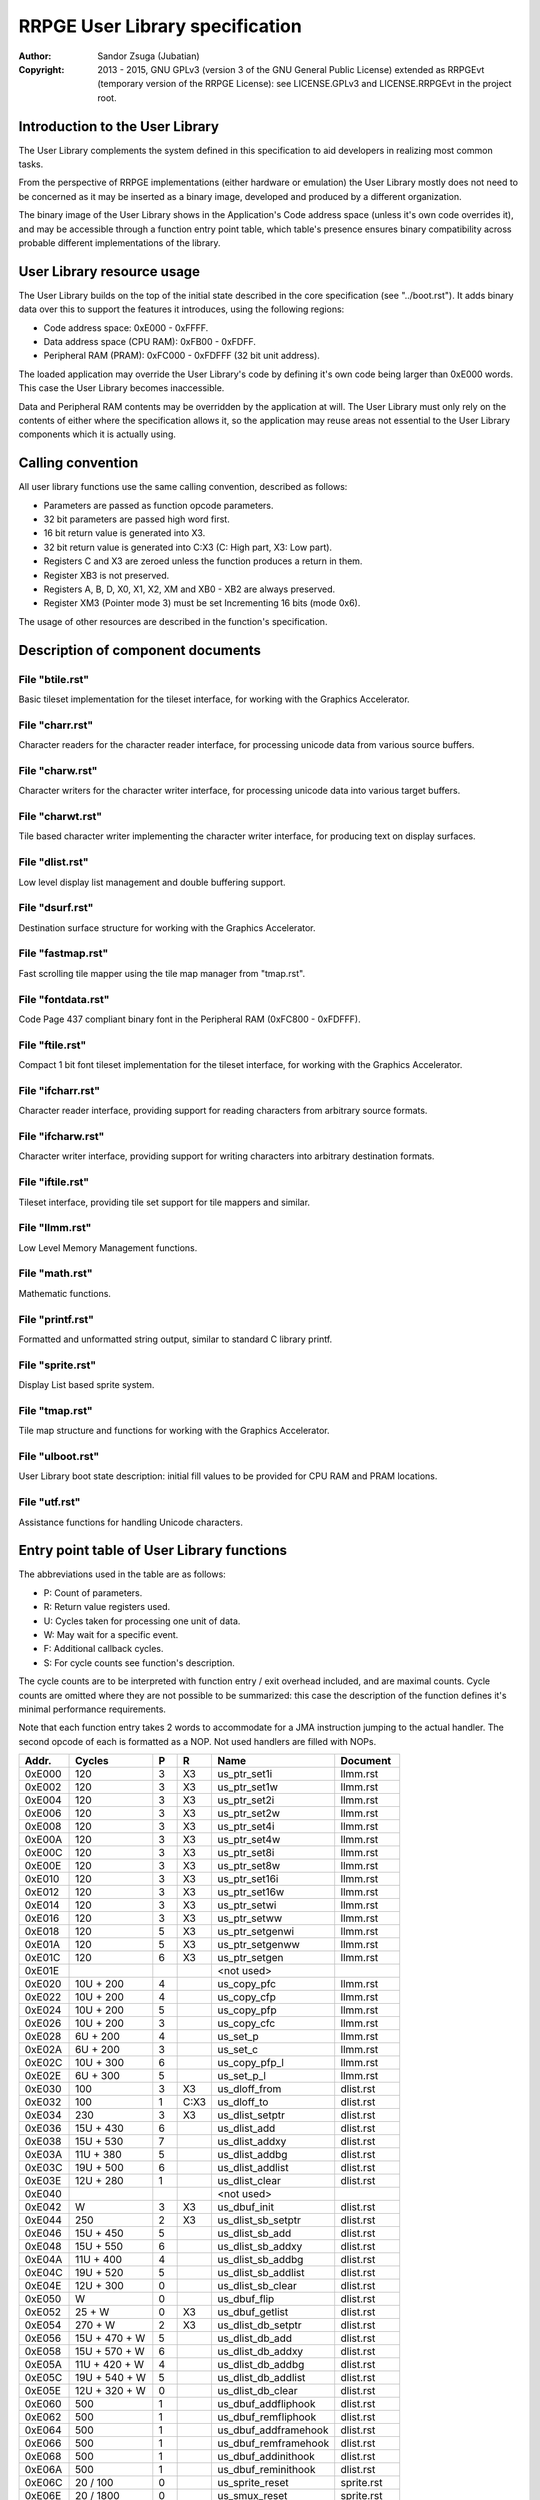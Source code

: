 
RRPGE User Library specification
==============================================================================

:Author:    Sandor Zsuga (Jubatian)
:Copyright: 2013 - 2015, GNU GPLv3 (version 3 of the GNU General Public
            License) extended as RRPGEvt (temporary version of the RRPGE
            License): see LICENSE.GPLv3 and LICENSE.RRPGEvt in the project
            root.




Introduction to the User Library
------------------------------------------------------------------------------


The User Library complements the system defined in this specification to aid
developers in realizing most common tasks.

From the perspective of RRPGE implementations (either hardware or emulation)
the User Library mostly does not need to be concerned as it may be inserted as
a binary image, developed and produced by a different organization.

The binary image of the User Library shows in the Application's Code address
space (unless it's own code overrides it), and may be accessible through a
function entry point table, which table's presence ensures binary
compatibility across probable different implementations of the library.




User Library resource usage
------------------------------------------------------------------------------


The User Library builds on the top of the initial state described in the core
specification (see "../boot.rst"). It adds binary data over this to support
the features it introduces, using the following regions:

- Code address space: 0xE000 - 0xFFFF.
- Data address space (CPU RAM): 0xFB00 - 0xFDFF.
- Peripheral RAM (PRAM): 0xFC000 - 0xFDFFF (32 bit unit address).

The loaded application may override the User Library's code by defining it's
own code being larger than 0xE000 words. This case the User Library becomes
inaccessible.

Data and Peripheral RAM contents may be overridden by the application at will.
The User Library must only rely on the contents of either where the
specification allows it, so the application may reuse areas not essential to
the User Library components which it is actually using.




Calling convention
------------------------------------------------------------------------------


All user library functions use the same calling convention, described as
follows:

- Parameters are passed as function opcode parameters.
- 32 bit parameters are passed high word first.
- 16 bit return value is generated into X3.
- 32 bit return value is generated into C:X3 (C: High part, X3: Low part).
- Registers C and X3 are zeroed unless the function produces a return in them.
- Register XB3 is not preserved.
- Registers A, B, D, X0, X1, X2, XM and XB0 - XB2 are always preserved.
- Register XM3 (Pointer mode 3) must be set Incrementing 16 bits (mode 0x6).

The usage of other resources are described in the function's specification.




Description of component documents
------------------------------------------------------------------------------


File "btile.rst"
^^^^^^^^^^^^^^^^^^^^^^^^^^^^^^

Basic tileset implementation for the tileset interface, for working with the
Graphics Accelerator.


File "charr.rst"
^^^^^^^^^^^^^^^^^^^^^^^^^^^^^^

Character readers for the character reader interface, for processing unicode
data from various source buffers.


File "charw.rst"
^^^^^^^^^^^^^^^^^^^^^^^^^^^^^^

Character writers for the character writer interface, for processing unicode
data into various target buffers.


File "charwt.rst"
^^^^^^^^^^^^^^^^^^^^^^^^^^^^^^

Tile based character writer implementing the character writer interface, for
producing text on display surfaces.


File "dlist.rst"
^^^^^^^^^^^^^^^^^^^^^^^^^^^^^^

Low level display list management and double buffering support.


File "dsurf.rst"
^^^^^^^^^^^^^^^^^^^^^^^^^^^^^^

Destination surface structure for working with the Graphics Accelerator.


File "fastmap.rst"
^^^^^^^^^^^^^^^^^^^^^^^^^^^^^^

Fast scrolling tile mapper using the tile map manager from "tmap.rst".


File "fontdata.rst"
^^^^^^^^^^^^^^^^^^^^^^^^^^^^^^

Code Page 437 compliant binary font in the Peripheral RAM (0xFC800 - 0xFDFFF).


File "ftile.rst"
^^^^^^^^^^^^^^^^^^^^^^^^^^^^^^

Compact 1 bit font tileset implementation for the tileset interface, for
working with the Graphics Accelerator.


File "ifcharr.rst"
^^^^^^^^^^^^^^^^^^^^^^^^^^^^^^

Character reader interface, providing support for reading characters from
arbitrary source formats.


File "ifcharw.rst"
^^^^^^^^^^^^^^^^^^^^^^^^^^^^^^

Character writer interface, providing support for writing characters into
arbitrary destination formats.


File "iftile.rst"
^^^^^^^^^^^^^^^^^^^^^^^^^^^^^^

Tileset interface, providing tile set support for tile mappers and similar.


File "llmm.rst"
^^^^^^^^^^^^^^^^^^^^^^^^^^^^^^

Low Level Memory Management functions.


File "math.rst"
^^^^^^^^^^^^^^^^^^^^^^^^^^^^^^

Mathematic functions.


File "printf.rst"
^^^^^^^^^^^^^^^^^^^^^^^^^^^^^^

Formatted and unformatted string output, similar to standard C library printf.


File "sprite.rst"
^^^^^^^^^^^^^^^^^^^^^^^^^^^^^^

Display List based sprite system.


File "tmap.rst"
^^^^^^^^^^^^^^^^^^^^^^^^^^^^^^

Tile map structure and functions for working with the Graphics Accelerator.


File "ulboot.rst"
^^^^^^^^^^^^^^^^^^^^^^^^^^^^^^

User Library boot state description: initial fill values to be provided for
CPU RAM and PRAM locations.


File "utf.rst"
^^^^^^^^^^^^^^^^^^^^^^^^^^^^^^

Assistance functions for handling Unicode characters.




Entry point table of User Library functions
------------------------------------------------------------------------------


The abbreviations used in the table are as follows:

- P: Count of parameters.
- R: Return value registers used.
- U: Cycles taken for processing one unit of data.
- W: May wait for a specific event.
- F: Additional callback cycles.
- S: For cycle counts see function's description.

The cycle counts are to be interpreted with function entry / exit overhead
included, and are maximal counts. Cycle counts are omitted where they are not
possible to be summarized: this case the description of the function defines
it's minimal performance requirements.

Note that each function entry takes 2 words to accommodate for a JMA
instruction jumping to the actual handler. The second opcode of each is
formatted as a NOP. Not used handlers are filled with NOPs.

+--------+---------------+---+------+-------------------------+--------------+
| Addr.  | Cycles        | P |   R  | Name                    | Document     |
+========+===============+===+======+=========================+==============+
| 0xE000 |           120 | 3 |  X3  | us_ptr_set1i            | llmm.rst     |
+--------+---------------+---+------+-------------------------+--------------+
| 0xE002 |           120 | 3 |  X3  | us_ptr_set1w            | llmm.rst     |
+--------+---------------+---+------+-------------------------+--------------+
| 0xE004 |           120 | 3 |  X3  | us_ptr_set2i            | llmm.rst     |
+--------+---------------+---+------+-------------------------+--------------+
| 0xE006 |           120 | 3 |  X3  | us_ptr_set2w            | llmm.rst     |
+--------+---------------+---+------+-------------------------+--------------+
| 0xE008 |           120 | 3 |  X3  | us_ptr_set4i            | llmm.rst     |
+--------+---------------+---+------+-------------------------+--------------+
| 0xE00A |           120 | 3 |  X3  | us_ptr_set4w            | llmm.rst     |
+--------+---------------+---+------+-------------------------+--------------+
| 0xE00C |           120 | 3 |  X3  | us_ptr_set8i            | llmm.rst     |
+--------+---------------+---+------+-------------------------+--------------+
| 0xE00E |           120 | 3 |  X3  | us_ptr_set8w            | llmm.rst     |
+--------+---------------+---+------+-------------------------+--------------+
| 0xE010 |           120 | 3 |  X3  | us_ptr_set16i           | llmm.rst     |
+--------+---------------+---+------+-------------------------+--------------+
| 0xE012 |           120 | 3 |  X3  | us_ptr_set16w           | llmm.rst     |
+--------+---------------+---+------+-------------------------+--------------+
| 0xE014 |           120 | 3 |  X3  | us_ptr_setwi            | llmm.rst     |
+--------+---------------+---+------+-------------------------+--------------+
| 0xE016 |           120 | 3 |  X3  | us_ptr_setww            | llmm.rst     |
+--------+---------------+---+------+-------------------------+--------------+
| 0xE018 |           120 | 5 |  X3  | us_ptr_setgenwi         | llmm.rst     |
+--------+---------------+---+------+-------------------------+--------------+
| 0xE01A |           120 | 5 |  X3  | us_ptr_setgenww         | llmm.rst     |
+--------+---------------+---+------+-------------------------+--------------+
| 0xE01C |           120 | 6 |  X3  | us_ptr_setgen           | llmm.rst     |
+--------+---------------+---+------+-------------------------+--------------+
| 0xE01E |               |   |      | <not used>              |              |
+--------+---------------+---+------+-------------------------+--------------+
| 0xE020 |     10U + 200 | 4 |      | us_copy_pfc             | llmm.rst     |
+--------+---------------+---+------+-------------------------+--------------+
| 0xE022 |     10U + 200 | 4 |      | us_copy_cfp             | llmm.rst     |
+--------+---------------+---+------+-------------------------+--------------+
| 0xE024 |     10U + 200 | 5 |      | us_copy_pfp             | llmm.rst     |
+--------+---------------+---+------+-------------------------+--------------+
| 0xE026 |     10U + 200 | 3 |      | us_copy_cfc             | llmm.rst     |
+--------+---------------+---+------+-------------------------+--------------+
| 0xE028 |      6U + 200 | 4 |      | us_set_p                | llmm.rst     |
+--------+---------------+---+------+-------------------------+--------------+
| 0xE02A |      6U + 200 | 3 |      | us_set_c                | llmm.rst     |
+--------+---------------+---+------+-------------------------+--------------+
| 0xE02C |     10U + 300 | 6 |      | us_copy_pfp_l           | llmm.rst     |
+--------+---------------+---+------+-------------------------+--------------+
| 0xE02E |      6U + 300 | 5 |      | us_set_p_l              | llmm.rst     |
+--------+---------------+---+------+-------------------------+--------------+
| 0xE030 |           100 | 3 |  X3  | us_dloff_from           | dlist.rst    |
+--------+---------------+---+------+-------------------------+--------------+
| 0xE032 |           100 | 1 | C:X3 | us_dloff_to             | dlist.rst    |
+--------+---------------+---+------+-------------------------+--------------+
| 0xE034 |           230 | 3 |  X3  | us_dlist_setptr         | dlist.rst    |
+--------+---------------+---+------+-------------------------+--------------+
| 0xE036 |     15U + 430 | 6 |      | us_dlist_add            | dlist.rst    |
+--------+---------------+---+------+-------------------------+--------------+
| 0xE038 |     15U + 530 | 7 |      | us_dlist_addxy          | dlist.rst    |
+--------+---------------+---+------+-------------------------+--------------+
| 0xE03A |     11U + 380 | 5 |      | us_dlist_addbg          | dlist.rst    |
+--------+---------------+---+------+-------------------------+--------------+
| 0xE03C |     19U + 500 | 6 |      | us_dlist_addlist        | dlist.rst    |
+--------+---------------+---+------+-------------------------+--------------+
| 0xE03E |     12U + 280 | 1 |      | us_dlist_clear          | dlist.rst    |
+--------+---------------+---+------+-------------------------+--------------+
| 0xE040 |               |   |      | <not used>              |              |
+--------+---------------+---+------+-------------------------+--------------+
| 0xE042 |             W | 3 |  X3  | us_dbuf_init            | dlist.rst    |
+--------+---------------+---+------+-------------------------+--------------+
| 0xE044 |           250 | 2 |  X3  | us_dlist_sb_setptr      | dlist.rst    |
+--------+---------------+---+------+-------------------------+--------------+
| 0xE046 |     15U + 450 | 5 |      | us_dlist_sb_add         | dlist.rst    |
+--------+---------------+---+------+-------------------------+--------------+
| 0xE048 |     15U + 550 | 6 |      | us_dlist_sb_addxy       | dlist.rst    |
+--------+---------------+---+------+-------------------------+--------------+
| 0xE04A |     11U + 400 | 4 |      | us_dlist_sb_addbg       | dlist.rst    |
+--------+---------------+---+------+-------------------------+--------------+
| 0xE04C |     19U + 520 | 5 |      | us_dlist_sb_addlist     | dlist.rst    |
+--------+---------------+---+------+-------------------------+--------------+
| 0xE04E |     12U + 300 | 0 |      | us_dlist_sb_clear       | dlist.rst    |
+--------+---------------+---+------+-------------------------+--------------+
| 0xE050 |             W | 0 |      | us_dbuf_flip            | dlist.rst    |
+--------+---------------+---+------+-------------------------+--------------+
| 0xE052 |        25 + W | 0 |  X3  | us_dbuf_getlist         | dlist.rst    |
+--------+---------------+---+------+-------------------------+--------------+
| 0xE054 |       270 + W | 2 |  X3  | us_dlist_db_setptr      | dlist.rst    |
+--------+---------------+---+------+-------------------------+--------------+
| 0xE056 | 15U + 470 + W | 5 |      | us_dlist_db_add         | dlist.rst    |
+--------+---------------+---+------+-------------------------+--------------+
| 0xE058 | 15U + 570 + W | 6 |      | us_dlist_db_addxy       | dlist.rst    |
+--------+---------------+---+------+-------------------------+--------------+
| 0xE05A | 11U + 420 + W | 4 |      | us_dlist_db_addbg       | dlist.rst    |
+--------+---------------+---+------+-------------------------+--------------+
| 0xE05C | 19U + 540 + W | 5 |      | us_dlist_db_addlist     | dlist.rst    |
+--------+---------------+---+------+-------------------------+--------------+
| 0xE05E | 12U + 320 + W | 0 |      | us_dlist_db_clear       | dlist.rst    |
+--------+---------------+---+------+-------------------------+--------------+
| 0xE060 |           500 | 1 |      | us_dbuf_addfliphook     | dlist.rst    |
+--------+---------------+---+------+-------------------------+--------------+
| 0xE062 |           500 | 1 |      | us_dbuf_remfliphook     | dlist.rst    |
+--------+---------------+---+------+-------------------------+--------------+
| 0xE064 |           500 | 1 |      | us_dbuf_addframehook    | dlist.rst    |
+--------+---------------+---+------+-------------------------+--------------+
| 0xE066 |           500 | 1 |      | us_dbuf_remframehook    | dlist.rst    |
+--------+---------------+---+------+-------------------------+--------------+
| 0xE068 |           500 | 1 |      | us_dbuf_addinithook     | dlist.rst    |
+--------+---------------+---+------+-------------------------+--------------+
| 0xE06A |           500 | 1 |      | us_dbuf_reminithook     | dlist.rst    |
+--------+---------------+---+------+-------------------------+--------------+
| 0xE06C |      20 / 100 | 0 |      | us_sprite_reset         | sprite.rst   |
+--------+---------------+---+------+-------------------------+--------------+
| 0xE06E |     20 / 1800 | 0 |      | us_smux_reset           | sprite.rst   |
+--------+---------------+---+------+-------------------------+--------------+
| 0xE070 |            40 | 2 |      | us_sprite_setbounds     | sprite.rst   |
+--------+---------------+---+------+-------------------------+--------------+
| 0xE072 |            40 | 2 |      | us_smux_setbounds       | sprite.rst   |
+--------+---------------+---+------+-------------------------+--------------+
| 0xE074 | 15U + 510 + W | 5 |      | us_sprite_add           | sprite.rst   |
+--------+---------------+---+------+-------------------------+--------------+
| 0xE076 | 70U + 470 + W | 5 |      | us_smux_add             | sprite.rst   |
+--------+---------------+---+------+-------------------------+--------------+
| 0xE078 | 15U + 610 + W | 6 |      | us_sprite_addxy         | sprite.rst   |
+--------+---------------+---+------+-------------------------+--------------+
| 0xE07A | 70U + 570 + W | 6 |      | us_smux_addxy           | sprite.rst   |
+--------+---------------+---+------+-------------------------+--------------+
| 0xE07C | 19U + 580 + W | 5 |      | us_sprite_addlist       | sprite.rst   |
+--------+---------------+---+------+-------------------------+--------------+
| 0xE07E | 75U + 540 + W | 5 |      | us_smux_addlist         | sprite.rst   |
+--------+---------------+---+------+-------------------------+--------------+
| 0xE080 |           100 | 1 |  X3  | us_sin                  | math.rst     |
+--------+---------------+---+------+-------------------------+--------------+
| 0xE082 |           100 | 1 |  X3  | us_cos                  | math.rst     |
+--------+---------------+---+------+-------------------------+--------------+
| 0xE084 |           220 | 1 | C:X3 | us_sincos               | math.rst     |
+--------+---------------+---+------+-------------------------+--------------+
| 0xE086 |      50 / 140 | 1 | C:X3 | us_tfreq                | math.rst     |
+--------+---------------+---+------+-------------------------+--------------+
| 0xE088 |           100 | 4 | C:X3 | us_mul32                | math.rst     |
+--------+---------------+---+------+-------------------------+--------------+
| 0xE08A |           700 | 4 | C:X3 | us_div32                | math.rst     |
+--------+---------------+---+------+-------------------------+--------------+
| 0xE08C |            70 | 1 | C:X3 | us_rec16                | math.rst     |
+--------+---------------+---+------+-------------------------+--------------+
| 0xE08E |           470 | 2 | C:X3 | us_rec32                | math.rst     |
+--------+---------------+---+------+-------------------------+--------------+
| 0xE090 |           260 | 1 |  X3  | us_sqrt16               | math.rst     |
+--------+---------------+---+------+-------------------------+--------------+
| 0xE092 |           650 | 2 |  X3  | us_sqrt32               | math.rst     |
+--------+---------------+---+------+-------------------------+--------------+
| 0xE094 |           100 | 5 |      | us_dsurf_new            | dsurf.rst    |
+--------+---------------+---+------+-------------------------+--------------+
| 0xE096 |           120 | 7 |      | us_dsurf_newdbuf        | dsurf.rst    |
+--------+---------------+---+------+-------------------------+--------------+
| 0xE098 |           120 | 7 |      | us_dsurf_newm           | dsurf.rst    |
+--------+---------------+---+------+-------------------------+--------------+
| 0xE09A |           130 | 9 |      | us_dsurf_newmdbuf       | dsurf.rst    |
+--------+---------------+---+------+-------------------------+--------------+
| 0xE09C |        80 + W | 1 | C:X3 | us_dsurf_get            | dsurf.rst    |
+--------+---------------+---+------+-------------------------+--------------+
| 0xE09E |       170 + W | 1 | C:X3 | us_dsurf_getacc         | dsurf.rst    |
+--------+---------------+---+------+-------------------------+--------------+
| 0xE0A0 |            50 | 1 | C:X3 | us_dsurf_getpw          | dsurf.rst    |
+--------+---------------+---+------+-------------------------+--------------+
| 0xE0A2 |            20 | 0 |      | us_dsurf_init           | dsurf.rst    |
+--------+---------------+---+------+-------------------------+--------------+
| 0xE0A4 |            25 | 0 |      | us_dsurf_flip           | dsurf.rst    |
+--------+---------------+---+------+-------------------------+--------------+
| 0xE0A6 |            50 | 4 |  X3  | us_tile_new             | iftile.rst   |
+--------+---------------+---+------+-------------------------+--------------+
| 0xE0A8 |        20 + F | 1 |      | us_tile_acc             | iftile.rst   |
+--------+---------------+---+------+-------------------------+--------------+
| 0xE0AA |        15 + F | 4 |      | us_tile_blit            | iftile.rst   |
+--------+---------------+---+------+-------------------------+--------------+
| 0xE0AC |        20 + F | 1 | C:X3 | us_tile_gethw           | iftile.rst   |
+--------+---------------+---+------+-------------------------+--------------+
| 0xE0AE |           110 | 6 |      | us_btile_new            | btile.rst    |
+--------+---------------+---+------+-------------------------+--------------+
| 0xE0B0 |           200 | 1 |      | us_btile_acc            | btile.rst    |
+--------+---------------+---+------+-------------------------+--------------+
| 0xE0B2 |           150 | 4 |      | us_btile_blit           | btile.rst    |
+--------+---------------+---+------+-------------------------+--------------+
| 0xE0B4 |            40 | 1 | C:X3 | us_btile_gethw          | btile.rst    |
+--------+---------------+---+------+-------------------------+--------------+
| 0xE0B6 |            80 | 6 |      | us_tmap_new             | tmap.rst     |
+--------+---------------+---+------+-------------------------+--------------+
| 0xE0B8 |   340 + W + F | 2 |      | us_tmap_acc             | tmap.rst     |
+--------+---------------+---+------+-------------------------+--------------+
| 0xE0BA |   350 + W + F | 4 |      | us_tmap_accxy           | tmap.rst     |
+--------+---------------+---+------+-------------------------+--------------+
| 0xE0BC |   360 + W + F | 5 |      | us_tmap_accxfy          | tmap.rst     |
+--------+---------------+---+------+-------------------------+--------------+
| 0xE0BE | 60U + 440 + F | 5 |      | us_tmap_blit            | tmap.rst     |
+--------+---------------+---+------+-------------------------+--------------+
| 0xE0C0 |            40 | 1 | C:X3 | us_tmap_gethw           | tmap.rst     |
+--------+---------------+---+------+-------------------------+--------------+
| 0xE0C2 |        20 + F | 1 | C:X3 | us_tmap_gettilehw       | tmap.rst     |
+--------+---------------+---+------+-------------------------+--------------+
| 0xE0C4 |           170 | 3 |  X3  | us_tmap_gettile         | tmap.rst     |
+--------+---------------+---+------+-------------------------+--------------+
| 0xE0C6 |           180 | 4 |      | us_tmap_settile         | tmap.rst     |
+--------+---------------+---+------+-------------------------+--------------+
| 0xE0C8 |           130 | 2 | C:X3 | us_tmap_setptr          | tmap.rst     |
+--------+---------------+---+------+-------------------------+--------------+
| 0xE0CA |           140 | 9 |      | us_fastmap_new          | fastmap.rst  |
+--------+---------------+---+------+-------------------------+--------------+
| 0xE0CC |            25 | 1 |      | us_fastmap_mark         | fastmap.rst  |
+--------+---------------+---+------+-------------------------+--------------+
| 0xE0CE |       200 + F | 1 | C:X3 | us_fastmap_gethw        | fastmap.rst  |
+--------+---------------+---+------+-------------------------+--------------+
| 0xE0D0 |            30 | 1 | C:X3 | us_fastmap_getyx        | fastmap.rst  |
+--------+---------------+---+------+-------------------------+--------------+
| 0xE0D2 |       170 + F | 3 |      | us_fastmap_setdly       | fastmap.rst  |
+--------+---------------+---+------+-------------------------+--------------+
| 0xE0D4 |             S | 3 |      | us_fastmap_draw         | fastmap.rst  |
+--------+---------------+---+------+-------------------------+--------------+
| 0xE0D6 |            50 | 3 |  X3  | us_cr_new               | ifcharr.rst  |
+--------+---------------+---+------+-------------------------+--------------+
| 0xE0D8 |        20 + F | 2 |      | us_cr_setsi             | ifcharr.rst  |
+--------+---------------+---+------+-------------------------+--------------+
| 0xE0DA |        15 + F | 1 | C:X3 | us_cr_getnc             | ifcharr.rst  |
+--------+---------------+---+------+-------------------------+--------------+
| 0xE0DC |            80 | 4 |  X3  | us_cw_new               | ifcharw.rst  |
+--------+---------------+---+------+-------------------------+--------------+
| 0xE0DE |        15 + F | 3 |      | us_cw_setnc             | ifcharw.rst  |
+--------+---------------+---+------+-------------------------+--------------+
| 0xE0E0 |        30 + F | 3 |      | us_cw_setst             | ifcharw.rst  |
+--------+---------------+---+------+-------------------------+--------------+
| 0xE0E2 |        30 + F | 1 |      | us_cw_init              | ifcharw.rst  |
+--------+---------------+---+------+-------------------------+--------------+
| 0xE0E4 |           110 | 5 |  X3  | us_cwr_new              | ifcharw.rst  |
+--------+---------------+---+------+-------------------------+--------------+
| 0xE0E6 |        20 + F | 1 |  X3  | us_cwr_nextsi           | ifcharw.rst  |
+--------+---------------+---+------+-------------------------+--------------+
| 0xE0E8 |      40 / 200 | 4 | C:X3 | us_utf32f8              | utf.rst      |
+--------+---------------+---+------+-------------------------+--------------+
| 0xE0EA |      50 / 120 | 2 | C:X3 | us_utf8f32              | utf.rst      |
+--------+---------------+---+------+-------------------------+--------------+
| 0xE0EC |            60 | 2 |  X3  | us_utf8len              | utf.rst      |
+--------+---------------+---+------+-------------------------+--------------+
| 0xE0EE |        40 / S | 4 |  X3  | us_idfutf32             | utf.rst      |
+--------+---------------+---+------+-------------------------+--------------+
| 0xE0F0 |           130 | 4 |      | us_cr_cbyte_new         | charr.rst    |
+--------+---------------+---+------+-------------------------+--------------+
| 0xE0F2 |            50 | 2 |      | us_cr_cbyte_setsi       | charr.rst    |
+--------+---------------+---+------+-------------------------+--------------+
| 0xE0F4 |     110 / 250 | 1 | C:X3 | us_cr_cbyte_getnc       | charr.rst    |
+--------+---------------+---+------+-------------------------+--------------+
| 0xE0F6 |           180 | 5 |      | us_cr_pbyte_new         | charr.rst    |
+--------+---------------+---+------+-------------------------+--------------+
| 0xE0F8 |            50 | 2 |      | us_cr_pbyte_setsb       | charr.rst    |
+--------+---------------+---+------+-------------------------+--------------+
| 0xE0FA |            60 | 2 |      | us_cr_pbyte_setsi       | charr.rst    |
+--------+---------------+---+------+-------------------------+--------------+
| 0xE0FC |     110 / 250 | 1 | C:X3 | us_cr_pbyte_getnc       | charr.rst    |
+--------+---------------+---+------+-------------------------+--------------+
| 0xE0FE |           100 | 2 |      | us_cr_cutf8_new         | charr.rst    |
+--------+---------------+---+------+-------------------------+--------------+
| 0xE100 |            50 | 2 |      | us_cr_cutf8_setsi       | charr.rst    |
+--------+---------------+---+------+-------------------------+--------------+
| 0xE102 |     110 / 550 | 1 | C:X3 | us_cr_cutf8_getnc       | charr.rst    |
+--------+---------------+---+------+-------------------------+--------------+
| 0xE104 |           150 | 3 |      | us_cr_putf8_new         | charr.rst    |
+--------+---------------+---+------+-------------------------+--------------+
| 0xE106 |            50 | 2 |      | us_cr_putf8_setsb       | charr.rst    |
+--------+---------------+---+------+-------------------------+--------------+
| 0xE108 |            60 | 2 |      | us_cr_putf8_setsi       | charr.rst    |
+--------+---------------+---+------+-------------------------+--------------+
| 0xE10A |     110 / 550 | 1 | C:X3 | us_cr_putf8_getnc       | charr.rst    |
+--------+---------------+---+------+-------------------------+--------------+
| 0xE10C |           130 | 5 |      | us_cwr_cbyte_new        | charw.rst    |
+--------+---------------+---+------+-------------------------+--------------+
| 0xE10E |           150 | 5 |      | us_cwr_cbyte_newz       | charw.rst    |
+--------+---------------+---+------+-------------------------+--------------+
| 0xE110 |       180 / S | 3 |      | us_cwr_cbyte_setnc      | charw.rst    |
+--------+---------------+---+------+-------------------------+--------------+
| 0xE112 |            80 | 1 |  X3  | us_cwr_cbyte_nextsi     | charw.rst    |
+--------+---------------+---+------+-------------------------+--------------+
| 0xE114 |           130 | 6 |      | us_cwr_pbyte_new        | charw.rst    |
+--------+---------------+---+------+-------------------------+--------------+
| 0xE116 |           170 | 6 |      | us_cwr_pbyte_newz       | charw.rst    |
+--------+---------------+---+------+-------------------------+--------------+
| 0xE118 |       180 / S | 3 |      | us_cwr_pbyte_setnc      | charw.rst    |
+--------+---------------+---+------+-------------------------+--------------+
| 0xE11A |           100 | 1 |  X3  | us_cwr_pbyte_nextsi     | charw.rst    |
+--------+---------------+---+------+-------------------------+--------------+
| 0xE11C |           110 | 3 |      | us_cwr_cutf8_new        | charw.rst    |
+--------+---------------+---+------+-------------------------+--------------+
| 0xE11E |           130 | 3 |      | us_cwr_cutf8_newz       | charw.rst    |
+--------+---------------+---+------+-------------------------+--------------+
| 0xE120 |     180 / 500 | 3 |      | us_cwr_cutf8_setnc      | charw.rst    |
+--------+---------------+---+------+-------------------------+--------------+
| 0xE122 |            80 | 1 |  X3  | us_cwr_cutf8_nextsi     | charw.rst    |
+--------+---------------+---+------+-------------------------+--------------+
| 0xE124 |           110 | 4 |      | us_cwr_putf8_new        | charw.rst    |
+--------+---------------+---+------+-------------------------+--------------+
| 0xE126 |           150 | 4 |      | us_cwr_putf8_newz       | charw.rst    |
+--------+---------------+---+------+-------------------------+--------------+
| 0xE128 |     180 / 500 | 3 |      | us_cwr_putf8_setnc      | charw.rst    |
+--------+---------------+---+------+-------------------------+--------------+
| 0xE12A |           100 | 1 |  X3  | us_cwr_putf8_nextsi     | charw.rst    |
+--------+---------------+---+------+-------------------------+--------------+
| 0xE12C |       350 + F | 7 |      | us_cw_tile_new          | charwt.rst   |
+--------+---------------+---+------+-------------------------+--------------+
| 0xE12E |             S | 3 |      | us_cw_tile_setnc        | charwt.rst   |
+--------+---------------+---+------+-------------------------+--------------+
| 0xE130 |            60 | 3 |      | us_cw_tile_setst        | charwt.rst   |
+--------+---------------+---+------+-------------------------+--------------+
| 0xE132 |   200 + W + F | 1 |      | us_cw_tile_init         | charwt.rst   |
+--------+---------------+---+------+-------------------------+--------------+
| 0xE134 |           100 | 3 |      | us_cw_tile_setxy        | charwt.rst   |
+--------+---------------+---+------+-------------------------+--------------+
| 0xE136 |           110 | 6 |      | us_ftile_new            | ftile.rst    |
+--------+---------------+---+------+-------------------------+--------------+
| 0xE138 |           180 | 1 |      | us_ftile_acc            | ftile.rst    |
+--------+---------------+---+------+-------------------------+--------------+
| 0xE13A |           180 | 4 |      | us_ftile_blit           | ftile.rst    |
+--------+---------------+---+------+-------------------------+--------------+
| 0xE13C |            40 | 1 | C:X3 | us_ftile_gethw          | ftile.rst    |
+--------+---------------+---+------+-------------------------+--------------+
| 0xE13E |            50 | 2 |      | us_ftile_setch          | ftile.rst    |
+--------+---------------+---+------+-------------------------+--------------+
| 0xE140 |   4U + 25 + F | 3 |      | us_strcpynz             | printf.rst   |
+--------+---------------+---+------+-------------------------+--------------+
| 0xE142 |   4U + 50 + F | 3 |      | us_strcpy               | printf.rst   |
+--------+---------------+---+------+-------------------------+--------------+
| 0xE144 |             S | 3+|      | us_printfnz             | printf.rst   |
+--------+---------------+---+------+-------------------------+--------------+
| 0xE146 |             S | 3+|      | us_printf               | printf.rst   |
+--------+---------------+---+------+-------------------------+--------------+
